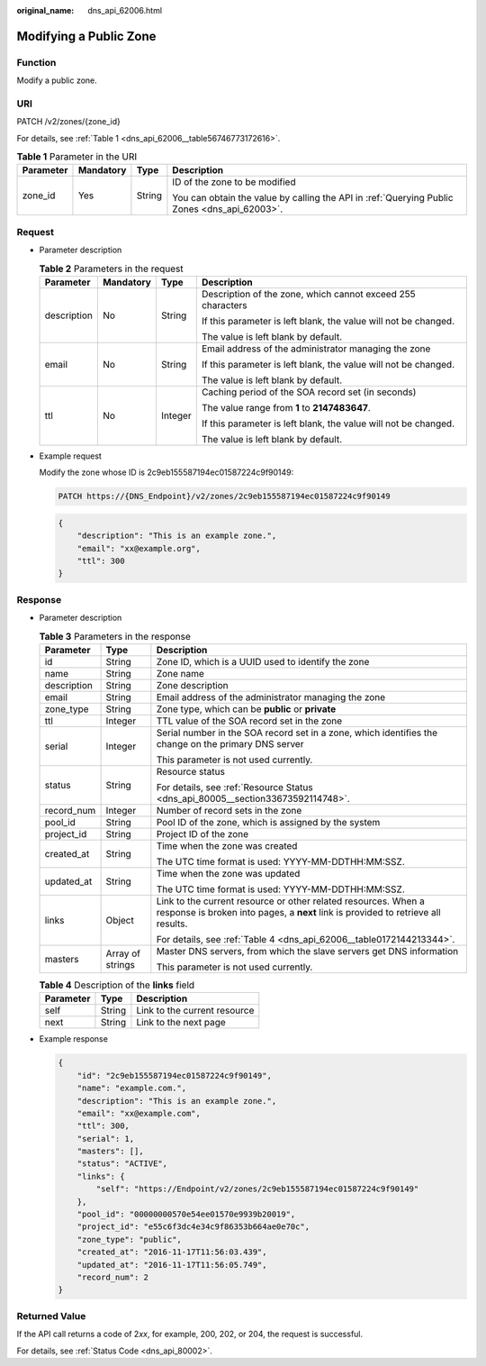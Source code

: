 :original_name: dns_api_62006.html

.. _dns_api_62006:

Modifying a Public Zone
=======================

Function
--------

Modify a public zone.

URI
---

PATCH /v2/zones/{zone_id}

For details, see :ref:`Table 1 <dns_api_62006__table56746773172616>`.

.. _dns_api_62006__table56746773172616:

.. table:: **Table 1** Parameter in the URI

   +-----------------+-----------------+-----------------+----------------------------------------------------------------------------------------------+
   | Parameter       | Mandatory       | Type            | Description                                                                                  |
   +=================+=================+=================+==============================================================================================+
   | zone_id         | Yes             | String          | ID of the zone to be modified                                                                |
   |                 |                 |                 |                                                                                              |
   |                 |                 |                 | You can obtain the value by calling the API in :ref:`Querying Public Zones <dns_api_62003>`. |
   +-----------------+-----------------+-----------------+----------------------------------------------------------------------------------------------+

Request
-------

-  Parameter description

   .. table:: **Table 2** Parameters in the request

      +-----------------+-----------------+-----------------+-----------------------------------------------------------------+
      | Parameter       | Mandatory       | Type            | Description                                                     |
      +=================+=================+=================+=================================================================+
      | description     | No              | String          | Description of the zone, which cannot exceed 255 characters     |
      |                 |                 |                 |                                                                 |
      |                 |                 |                 | If this parameter is left blank, the value will not be changed. |
      |                 |                 |                 |                                                                 |
      |                 |                 |                 | The value is left blank by default.                             |
      +-----------------+-----------------+-----------------+-----------------------------------------------------------------+
      | email           | No              | String          | Email address of the administrator managing the zone            |
      |                 |                 |                 |                                                                 |
      |                 |                 |                 | If this parameter is left blank, the value will not be changed. |
      |                 |                 |                 |                                                                 |
      |                 |                 |                 | The value is left blank by default.                             |
      +-----------------+-----------------+-----------------+-----------------------------------------------------------------+
      | ttl             | No              | Integer         | Caching period of the SOA record set (in seconds)               |
      |                 |                 |                 |                                                                 |
      |                 |                 |                 | The value range from **1** to **2147483647**.                   |
      |                 |                 |                 |                                                                 |
      |                 |                 |                 | If this parameter is left blank, the value will not be changed. |
      |                 |                 |                 |                                                                 |
      |                 |                 |                 | The value is left blank by default.                             |
      +-----------------+-----------------+-----------------+-----------------------------------------------------------------+

-  Example request

   Modify the zone whose ID is 2c9eb155587194ec01587224c9f90149:

   .. code-block:: text

      PATCH https://{DNS_Endpoint}/v2/zones/2c9eb155587194ec01587224c9f90149

   .. code-block::

      {
          "description": "This is an example zone.",
          "email": "xx@example.org",
          "ttl": 300
      }

Response
--------

-  Parameter description

   .. table:: **Table 3** Parameters in the response

      +-----------------------+-----------------------+-----------------------------------------------------------------------------------------------------------------------------------------------------+
      | Parameter             | Type                  | Description                                                                                                                                         |
      +=======================+=======================+=====================================================================================================================================================+
      | id                    | String                | Zone ID, which is a UUID used to identify the zone                                                                                                  |
      +-----------------------+-----------------------+-----------------------------------------------------------------------------------------------------------------------------------------------------+
      | name                  | String                | Zone name                                                                                                                                           |
      +-----------------------+-----------------------+-----------------------------------------------------------------------------------------------------------------------------------------------------+
      | description           | String                | Zone description                                                                                                                                    |
      +-----------------------+-----------------------+-----------------------------------------------------------------------------------------------------------------------------------------------------+
      | email                 | String                | Email address of the administrator managing the zone                                                                                                |
      +-----------------------+-----------------------+-----------------------------------------------------------------------------------------------------------------------------------------------------+
      | zone_type             | String                | Zone type, which can be **public** or **private**                                                                                                   |
      +-----------------------+-----------------------+-----------------------------------------------------------------------------------------------------------------------------------------------------+
      | ttl                   | Integer               | TTL value of the SOA record set in the zone                                                                                                         |
      +-----------------------+-----------------------+-----------------------------------------------------------------------------------------------------------------------------------------------------+
      | serial                | Integer               | Serial number in the SOA record set in a zone, which identifies the change on the primary DNS server                                                |
      |                       |                       |                                                                                                                                                     |
      |                       |                       | This parameter is not used currently.                                                                                                               |
      +-----------------------+-----------------------+-----------------------------------------------------------------------------------------------------------------------------------------------------+
      | status                | String                | Resource status                                                                                                                                     |
      |                       |                       |                                                                                                                                                     |
      |                       |                       | For details, see :ref:`Resource Status <dns_api_80005__section33673592114748>`.                                                                     |
      +-----------------------+-----------------------+-----------------------------------------------------------------------------------------------------------------------------------------------------+
      | record_num            | Integer               | Number of record sets in the zone                                                                                                                   |
      +-----------------------+-----------------------+-----------------------------------------------------------------------------------------------------------------------------------------------------+
      | pool_id               | String                | Pool ID of the zone, which is assigned by the system                                                                                                |
      +-----------------------+-----------------------+-----------------------------------------------------------------------------------------------------------------------------------------------------+
      | project_id            | String                | Project ID of the zone                                                                                                                              |
      +-----------------------+-----------------------+-----------------------------------------------------------------------------------------------------------------------------------------------------+
      | created_at            | String                | Time when the zone was created                                                                                                                      |
      |                       |                       |                                                                                                                                                     |
      |                       |                       | The UTC time format is used: YYYY-MM-DDTHH:MM:SSZ.                                                                                                  |
      +-----------------------+-----------------------+-----------------------------------------------------------------------------------------------------------------------------------------------------+
      | updated_at            | String                | Time when the zone was updated                                                                                                                      |
      |                       |                       |                                                                                                                                                     |
      |                       |                       | The UTC time format is used: YYYY-MM-DDTHH:MM:SSZ.                                                                                                  |
      +-----------------------+-----------------------+-----------------------------------------------------------------------------------------------------------------------------------------------------+
      | links                 | Object                | Link to the current resource or other related resources. When a response is broken into pages, a **next** link is provided to retrieve all results. |
      |                       |                       |                                                                                                                                                     |
      |                       |                       | For details, see :ref:`Table 4 <dns_api_62006__table0172144213344>`.                                                                                |
      +-----------------------+-----------------------+-----------------------------------------------------------------------------------------------------------------------------------------------------+
      | masters               | Array of strings      | Master DNS servers, from which the slave servers get DNS information                                                                                |
      |                       |                       |                                                                                                                                                     |
      |                       |                       | This parameter is not used currently.                                                                                                               |
      +-----------------------+-----------------------+-----------------------------------------------------------------------------------------------------------------------------------------------------+

   .. _dns_api_62006__table0172144213344:

   .. table:: **Table 4** Description of the **links** field

      ========= ====== ============================
      Parameter Type   Description
      ========= ====== ============================
      self      String Link to the current resource
      next      String Link to the next page
      ========= ====== ============================

-  Example response

   .. code-block::

      {
          "id": "2c9eb155587194ec01587224c9f90149",
          "name": "example.com.",
          "description": "This is an example zone.",
          "email": "xx@example.com",
          "ttl": 300,
          "serial": 1,
          "masters": [],
          "status": "ACTIVE",
          "links": {
              "self": "https://Endpoint/v2/zones/2c9eb155587194ec01587224c9f90149"
          },
          "pool_id": "00000000570e54ee01570e9939b20019",
          "project_id": "e55c6f3dc4e34c9f86353b664ae0e70c",
          "zone_type": "public",
          "created_at": "2016-11-17T11:56:03.439",
          "updated_at": "2016-11-17T11:56:05.749",
          "record_num": 2
      }

Returned Value
--------------

If the API call returns a code of 2\ *xx*, for example, 200, 202, or 204, the request is successful.

For details, see :ref:`Status Code <dns_api_80002>`.
